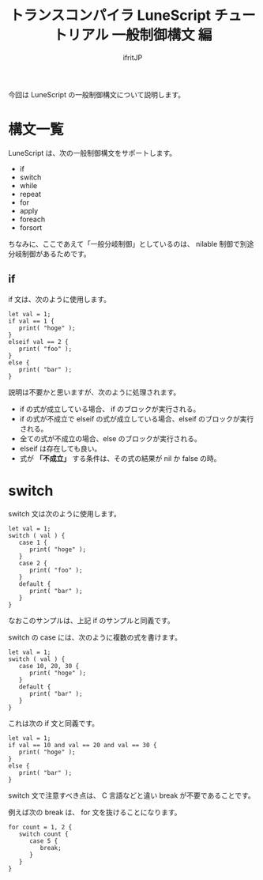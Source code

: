 # -*- coding:utf-8 -*-
#+AUTHOR: ifritJP
#+STARTUP: nofold
#+OPTIONS: ^:{}
#+HTML_HEAD: <link rel="stylesheet" type="text/css" href="org-mode-document.css" />

#+TITLE: トランスコンパイラ LuneScript チュートリアル 一般制御構文 編

今回は LuneScript の一般制御構文について説明します。

* 構文一覧

LuneScript は、次の一般制御構文をサポートします。

- if
- switch
- while
- repeat
- for
- apply
- foreach
- forsort  

ちなみに、ここであえて「一般分岐制御」としているのは、
nilable 制御で別途分岐制御があるためです。

** if

if 文は、次のように使用します。

#+BEGIN_SRC lns
let val = 1;
if val == 1 {
   print( "hoge" );
}
elseif val == 2 {
   print( "foo" );
}
else {
   print( "bar" );
}
#+END_SRC

説明は不要かと思いますが、次のように処理されます。

- if の式が成立している場合、 if のブロックが実行される。
- if の式が不成立で elseif の式が成立している場合、elseif のブロックが実行される。
- 全ての式が不成立の場合、else のブロックが実行される。
- elseif は存在しても良い。
- 式が *「不成立」* する条件は、その式の結果が nil か false の時。

* switch

switch 文は次のように使用します。

#+BEGIN_SRC lns
let val = 1;
switch ( val ) {
   case 1 {
      print( "hoge" );
   }
   case 2 {
      print( "foo" );
   }
   default {
      print( "bar" );
   }
}
#+END_SRC

なおこのサンプルは、上記 if のサンプルと同義です。

switch の case には、次のように複数の式を書けます。

#+BEGIN_SRC lns
let val = 1;
switch ( val ) {
   case 10, 20, 30 {
      print( "hoge" );
   }
   default {
      print( "bar" );
   }
}
#+END_SRC

これは次の if 文と同義です。

#+BEGIN_SRC lns
let val = 1;
if val == 10 and val == 20 and val == 30 {
   print( "hoge" );
}
else {
   print( "bar" );
}
#+END_SRC

switch 文で注意すべき点は、 C 言語などと違い break が不要であることです。

例えば次の break は、 for 文を抜けることになります。

#+BEGIN_SRC lns
for count = 1, 2 {
   switch count {
      case 5 {
         break;
      }
   }
}
#+END_SRC
